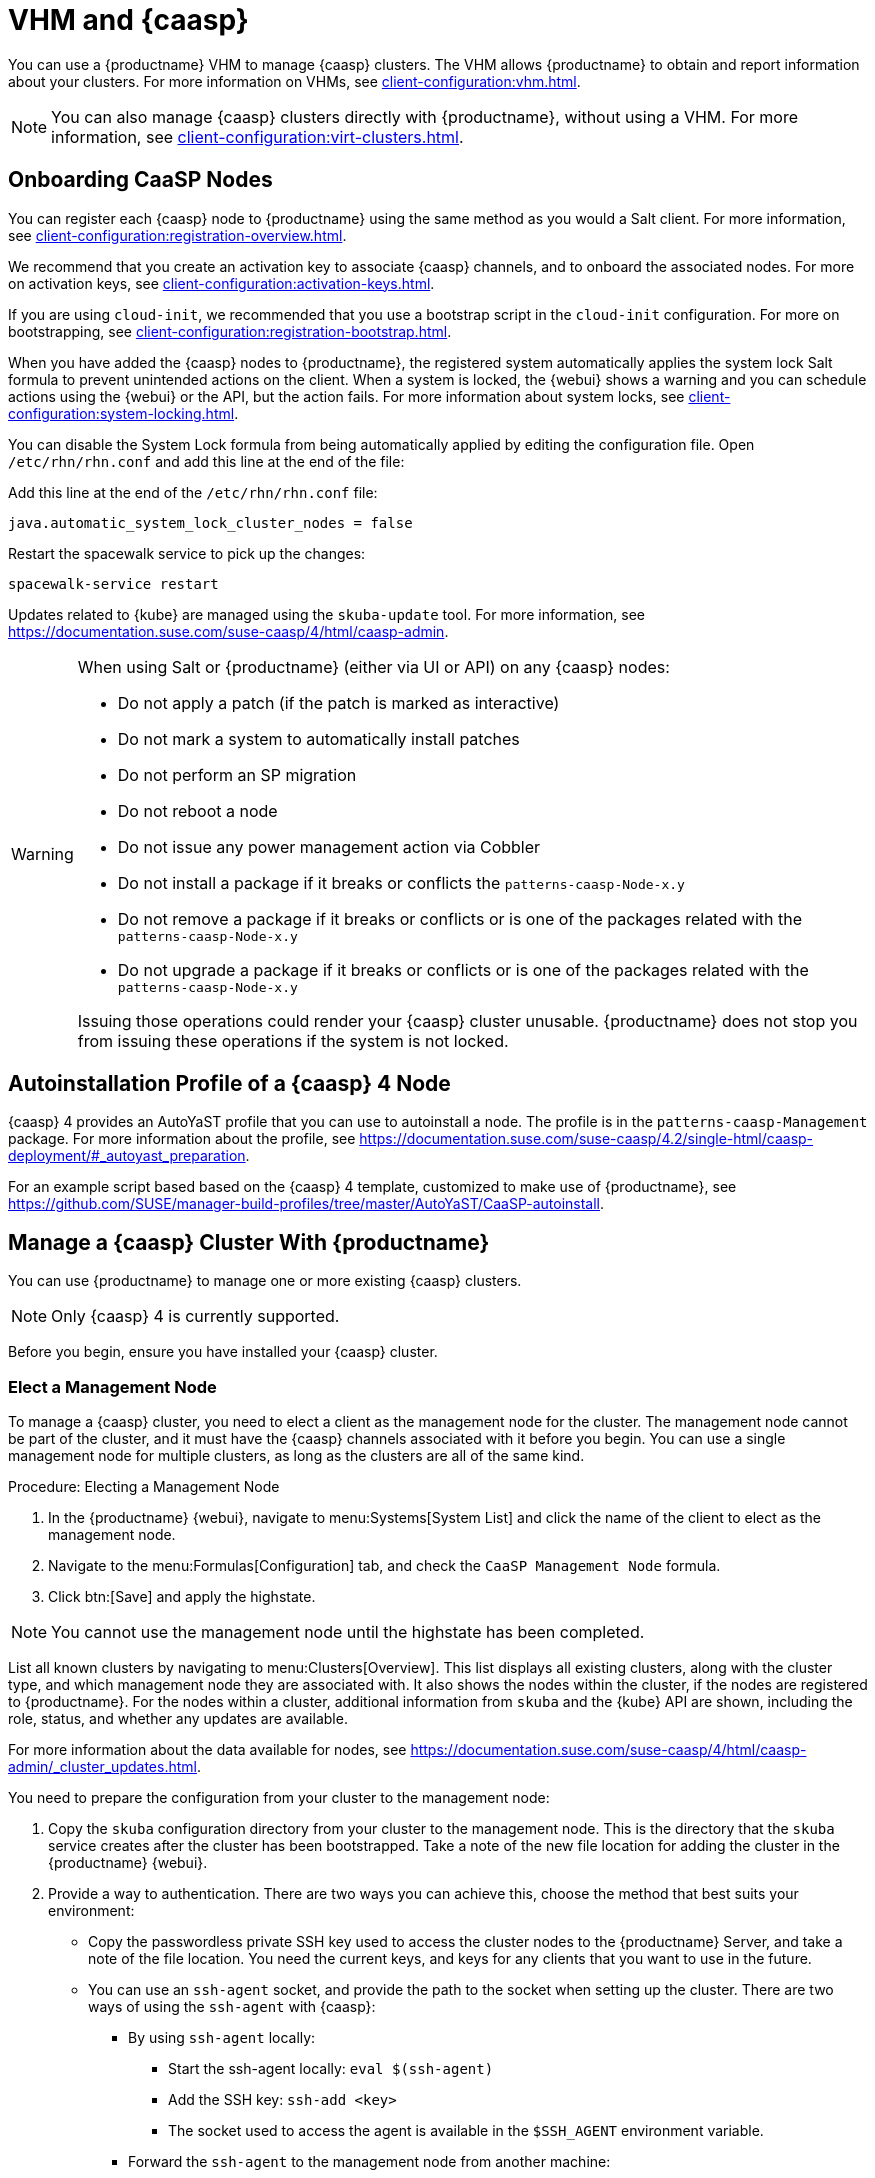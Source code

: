 [[vhm-caasp]]
= VHM and {caasp}

You can use a {productname} VHM to manage {caasp} clusters.
The VHM allows {productname} to obtain and report information about your clusters.
For more information on VHMs, see xref:client-configuration:vhm.adoc[].


[NOTE]
====
You can also manage {caasp} clusters directly with {productname}, without using a VHM.
For more information, see xref:client-configuration:virt-clusters.adoc[].
====



== Onboarding CaaSP Nodes

You can register each {caasp} node to {productname} using the same method as you would a Salt client.
For more information, see xref:client-configuration:registration-overview.adoc[].

We recommend that you create an activation key to associate {caasp} channels, and to onboard the associated nodes.
For more on activation keys, see xref:client-configuration:activation-keys.adoc[].

If you are using ``cloud-init``, we recommended that you use a bootstrap script in the ``cloud-init`` configuration.
For more on bootstrapping, see xref:client-configuration:registration-bootstrap.adoc[].

When you have added the {caasp} nodes to {productname}, the registered system automatically applies the system lock Salt formula to prevent unintended actions on the client.
When a system is locked, the {webui} shows a warning and you can schedule actions using the {webui} or the API, but the action fails.
For more information about system locks, see xref:client-configuration:system-locking.adoc[].

You can disable the System Lock formula from being automatically applied by editing the configuration file.
Open [path]``/etc/rhn/rhn.conf`` and add this line at the end of the file:

Add this line at the end of the [path]``/etc/rhn/rhn.conf`` file:

----
java.automatic_system_lock_cluster_nodes = false
----

Restart the spacewalk service to pick up the changes:

----
spacewalk-service restart
----

Updates related to {kube} are managed using the ``skuba-update`` tool.
For more information, see https://documentation.suse.com/suse-caasp/4/html/caasp-admin.


[WARNING]
====
When using Salt or {productname} (either via UI or API) on any {caasp} nodes:

* Do not apply a patch (if the patch is marked as interactive)
* Do not mark a system to automatically install patches
* Do not perform an SP migration
* Do not reboot a node
* Do not issue any power management action via Cobbler
* Do not install a package if it breaks or conflicts the `patterns-caasp-Node-x.y`
* Do not remove a package if it breaks or conflicts or is one of the packages related with the `patterns-caasp-Node-x.y`
* Do not upgrade a package if it breaks or conflicts or is one of the packages related with the `patterns-caasp-Node-x.y`

Issuing those operations could render your {caasp} cluster unusable.
{productname} does not stop you from issuing these operations if the system is not locked.
====

== Autoinstallation Profile of a {caasp}{nbsp}4 Node

{caasp}{nbsp}4 provides an AutoYaST profile that you can use to autoinstall a node.
The profile is in the ``patterns-caasp-Management`` package.
For more information about the profile, see https://documentation.suse.com/suse-caasp/4.2/single-html/caasp-deployment/#_autoyast_preparation.

For an example script based based on the {caasp}{nbsp}4 template, customized to make use of {productname}, see https://github.com/SUSE/manager-build-profiles/tree/master/AutoYaST/CaaSP-autoinstall.

== Manage a {caasp} Cluster With {productname}

You can use {productname} to manage one or more existing {caasp} clusters.

[NOTE]
====
Only {caasp}{nbsp}4 is currently supported.
====


Before you begin, ensure you have installed your {caasp} cluster.

=== Elect a Management Node

To manage a {caasp} cluster, you need to elect a client as the management node for the cluster.
The management node cannot be part of the cluster, and it must have the {caasp} channels associated with it before you begin.
You can use a single management node for multiple clusters, as long as the clusters are all of the same kind.



.Procedure: Electing a Management Node
. In the {productname} {webui}, navigate to menu:Systems[System List] and click the name of the client to elect as the management node.
. Navigate to the menu:Formulas[Configuration] tab, and check the ``CaaSP Management Node`` formula.
. Click btn:[Save] and apply the highstate.


[NOTE]
====
You cannot use the management node until the highstate has been completed.
====


List all known clusters by navigating to menu:Clusters[Overview].
This list displays all existing clusters, along with the cluster type, and which management node they are associated with.
It also shows the nodes within the cluster, if the nodes are registered to {productname}.
For the nodes within a cluster, additional information from ``skuba`` and the {kube} API are shown, including the role, status, and whether any updates are available.

For more information about the data available for nodes, see https://documentation.suse.com/suse-caasp/4/html/caasp-admin/_cluster_updates.html.

You need to prepare the configuration from your cluster to the management node:

. Copy the ``skuba`` configuration directory from your cluster to the management node.
// Default file location? --LKB 2020-06-04
    This is the directory that the ``skuba`` service creates after the cluster has been bootstrapped. Take a note of the new file location for adding the cluster in the {productname} {webui}.

. Provide a way to authentication. There are two ways you can achieve this, choose the method that best suits your environment:
  * Copy the passwordless private SSH key used to access the cluster nodes to the {productname} Server, and take a note of the file location.
You need the current keys, and keys for any clients that you want to use in the future.
  * You can use an ``ssh-agent`` socket, and provide the path to the socket when setting up the cluster. There are two ways of using the ``ssh-agent`` with {caasp}:

    ** By using ``ssh-agent`` locally:
    *** Start the ssh-agent locally: ``eval $(ssh-agent)``
    *** Add the SSH key: ``ssh-add <key>``
    *** The socket used to access the agent is available in the ``$SSH_AGENT`` environment variable.

    ** Forward the `ssh-agent` to the management node from another machine:

      *** From your source machine: ``ssh -A <management node>``. The socket path is also available in the ``$SSH_AGENT`` environment variable.

[NOTE]
====
If you are using the ``ssh-agent`` method, the path of the socket changes every time a new ``ssh-agent``` is started or a new ``ssh -A`` connection is started.
The ``ssh-agent`` socket path can be updated at any time from the {productname} {webui}.
The socket path can also be overridden when starting any cluster action that requires SSH access.
====


=== Manage Clusters

To manage a cluster in {productname}, add the cluster in the {webui}.



.Procedure: Adding an Existing Cluster
. In the {productname} {webui}, navigate to menu:Clusters[Overview] and click btn:[FIXME].
. Follow the prompts to provide information about your cluster, including the cluster type, and select the management node to associate.
. Type the path to the ``skuba`` configuration file for the cluster.
// For example?
. Type the passwordless SSH key you want to use, or to the ``ssh-agent`` socket.
. Type a name, label, and description for the cluster.
. Click btn:[FIXME].


For each cluster you manage with {productname}, a corresponding system group is created.
By default, the system group is called ``Cluster <cluster_name>``.
Refresh the system group to update the list of nodes.
Only nodes known to {productname} are shown.


You can remove clusters from {productname} by navigating to menu:Clusters[Overview], unchecking the cluster to be deleted, and clicking btn:[Delete Cluster].


[IMPORTANT]
====
Deleting a cluster removes the cluster from {productname}, it does not delete the cluster nodes.
Workloads running on the cluster continue uninterrupted.
====



=== Manage Nodes

When you have the cluster created in {productname}, you can manage nodes within the cluster.

Before you add a new node to the cluster, check the management node can access the node you want to add using passwordless SSH, or the ``ssh-agent`` socket you are forwarding.

You also need to ensure that the node you want to add is registered to {productname}, and has a {caasp} channel assigned.


.Procedure: Adding Nodes to a Cluster
. In the {productname} {webui}, navigate to menu:Clusters[Overview] and click btn:[Join Node].
. Select the nodes to add from the list of available nodes.
    The list of available nodes includes only nodes that are registered to {productname}, are not management nodes, and are not currently part of any cluster.
. Follow the prompts to enter the {caasp} parameters for the nodes to be added.
. OPTIONAL: Specify a custom ``ssh-agent`` socket that is valid only for the nodes that are being added.
. Click btn:[Save] to schedule an action to add the nodes.
    During this action, {productname} prepares the nodes for joining by disabling swap, then joins the nodes to the cluster.



.Procedure: Removing Nodes from a Cluster
. In the {productname} {webui}, navigate to menu:Clusters[Overview], uncheck the nodes to remove, and click btn:[Remove Node].
. Follow the prompts to define the parameters for the nodes to be removed.
. OPTIONAL: Specify a custom ``ssh-agent`` socket that is valid only for the nodes that are being removed.
. Click btn:[Save] to schedule an action to remove the nodes.

For more information about node removal, see https://documentation.suse.com/suse-caasp/4/single-html/caasp-admin/#_permanent_removal.



==== Upgrade the Cluster

If the cluster has available updates, you can use {productname} to schedule and manage the upgrade.

{productname} upgrades all control planes first, and then upgrades the workers.
For more information, see https://documentation.suse.com/suse-caasp/4.2/single-html/caasp-admin/#_cluster_updates.


.Procedure: Upgrading the Cluster
. In the {productname} {webui}, navigate to menu:Clusters[Overview], and click the cluster to upgrade.
. OPTIONAL: The are no {caasp} parameters available for you to customize for upgrade.
    However, you can specify a custom ``ssh-agent`` socket that is valid only for the nodes that are being upgraded.
. Click btn:[Save] to schedule an action to upgrade the cluster.


[NOTE]
====
{productname} only interacts with ``skuba`` to upgrade the cluster.
Any other required action, such as configuration changes, are not issued by {productname}.
====


For more information about upgrading, see https://www.suse.com/releasenotes/x86_64/SUSE-CAASP/4.
